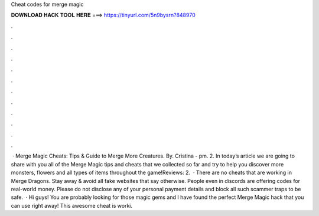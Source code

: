 Cheat codes for merge magic

𝐃𝐎𝐖𝐍𝐋𝐎𝐀𝐃 𝐇𝐀𝐂𝐊 𝐓𝐎𝐎𝐋 𝐇𝐄𝐑𝐄 ===> https://tinyurl.com/5n9bysrn?848970

.

.

.

.

.

.

.

.

.

.

.

.

 · Merge Magic Cheats: Tips & Guide to Merge More Creatures. By. Cristina - pm. 2. In today’s article we are going to share with you all of the Merge Magic tips and cheats that we collected so far and try to help you discover more monsters, flowers and all types of items throughout the game!Reviews: 2.  · There are no cheats that are working in Merge Dragons. Stay away & avoid all fake websites that say otherwise. People even in discords are offering codes for real-world money. Please do not disclose any of your personal payment details and block all such scammer traps to be safe.  · Hi guys! You are probably looking for those magic gems and I have found the perfect Merge Magic hack that you can use right away! This awesome cheat is worki.